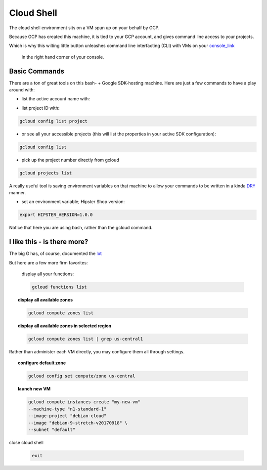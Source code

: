 
.. _DRY: https://en.wikipedia.org/wiki/Don%27t_repeat_yourself

.. _console_link: https://console.cloud.google.com/



===========
Cloud Shell
===========


The cloud shell environment sits on a VM spun up on your behalf by GCP.

Because GCP has created this machine, it is tied to your GCP account, and gives command line access to your projects.

Which is why this wilting little button unleashes command line interfacting (CLI) with VMs on your console_link_

.. figure:: https://rtd-gcp-cloud.readthedocs.io/en/latest/images/shell.PNG
		 :scale: 80 %
  		 :align: center
  		 :alt: shell icon

  	In the right hand corner of your console.


Basic Commands
--------------

There are a ton of great tools on this bash- + Google SDK-hosting machine. Here are just a few commands to have a play around with:

- list the active account name with:

.. code-block:: bash
    :linenos:

	gcloud auth list


- list project ID with:

.. code-block:: bash

	gcloud config list project 

- or see all your accessible projects (this will list the properties in your active SDK configuration):

.. code-block:: bash

	gcloud config list

- pick up the project number directly from gcloud

.. code-block:: bash

	gcloud projects list

A really useful tool is saving environment variables on that machine to allow your commands to be written in a kinda DRY_ manner.

- set an environment variable; Hipster Shop version:

.. code-block:: bash

    export HIPSTER_VERSION=1.0.0

Notice that here you are using bash, rather than the gcloud command. 

I like this - is there more?
-----------------------------

The big G has, of course, documented the `lot <https://cloud.google.com/sdk/>`_


But here are a few more firm favorites:

	display all your functions:

	.. code-block:: bash

		gcloud functions list

.. topic:: display all available zones


		.. code-block:: bash

			gcloud compute zones list 

.. topic:: display all available zones in selected region

		.. code-block:: bash

			gcloud compute zones list | grep us-central1
		

Rather than administer each VM directly, you may configure them all through settings.


.. topic:: configure default zone

		.. code-block:: bash

			gcloud config set compute/zone us-central

.. topic:: launch new VM

	.. code-block:: bash

			gcloud compute instances create "my-new-vm"
			--machine-type "n1-standard-1"
			--image-project "debian-cloud"
			--image "debian-9-stretch-v20170918" \
			--subnet "default"

close cloud shell

	.. code-block:: bash

		exit

